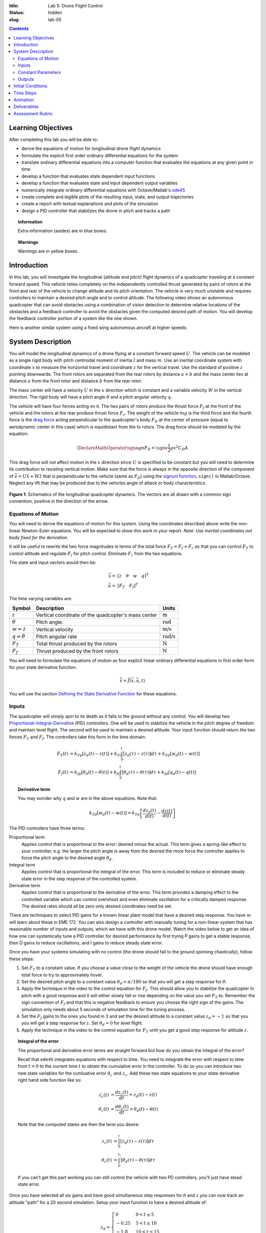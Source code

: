 :title: Lab 5: Drone Flight Control
:status: hidden
:slug: lab-05

.. contents::

Learning Objectives
===================

After completing this lab you will be able to:

- derive the equations of motion for longitudinal drone flight dynamics
- formulate the explicit first order ordinary differential equations for the
  system
- translate ordinary differential equations into a computer function that
  evaluates the equations at any given point in time
- develop a function that evaluates state dependent input functions
- develop a function that evaluates state and input dependent output variables
- numerically integrate ordinary differential equations with Octave/Matlab's
  ode45_
- create complete and legible plots of the resulting input, state, and output
  trajectories
- create a report with textual explanations and plots of the simulation
- design a PID controller that stabilizes the drone in pitch and tracks a path

.. _ode45: https://www.mathworks.com/help/matlab/ref/ode45.html

.. topic:: Information
   :class: alert alert-info

   Extra information (asides) are in blue boxes.

.. topic:: Warnings
   :class: alert alert-warning

   Warnings are in yellow boxes.

Introduction
============

In this lab, you will investigate the longitudinal (altitude and pitch) flight
dynamics of a quadcopter traveling at a constant forward speed. This vehicle
relies completely on the independently controlled thrust generated by pairs of
rotors at the front and rear of the vehicle to change altitude and its pitch
orientation. The vehicle is very much unstable and requires controllers to
maintain a desired pitch angle and to control altitude. The following video
shows an autonomous quadcopter that can avoid obstacles using a combination of
vision detection to determine relative locations of the obstacles and a
feedback controller to avoid the obstacles given the computed desired path of
motion. You will develop the feedback controller portion of a system like the
one shown.

.. raw:: html

   <iframe width="560" height="315"
   src="https://www.youtube.com/embed/BzykucxFddI" frameborder="0"
   allow="accelerometer; autoplay; encrypted-media; gyroscope;
   picture-in-picture" allowfullscreen></iframe>

Here is another similar system using a fixed wing autonomous aircraft at higher
speeds:

.. raw:: html

   <iframe width="560" height="315"
   src="https://www.youtube.com/embed/_qah8oIzCwk" frameborder="0"
   allow="accelerometer; autoplay; encrypted-media; gyroscope;
   picture-in-picture" allowfullscreen></iframe>

System Description
==================

You will model the longitudinal dynamics of a drone flying at a constant
forward speed :math:`U`. The vehicle can be modeled as a single rigid body with
pitch centroidal moment of inertia :math:`I` and mass :math:`m`. Use an
inertial coordinate system with coordinate :math:`x` to measure the horizontal
travel and coordinate :math:`z` for the vertical travel. Use the standard of
positive :math:`z` pointing downwards. The front rotors are separated from the
rear rotors by distance :math:`a + b` and the mass center lies at distance
:math:`a` from the front rotor and distance :math:`b` from the rear rotor.

The mass center will have a velocity :math:`U` in the :math:`x` direction which
is constant and a variable velocity :math:`W` in the vertical direction. The
rigid body will have a pitch angle :math:`\theta` and a pitch angular velocity
:math:`q`.

The vehicle will have four forces acting on it. The two pairs of rotors produce
the thrust force :math:`F_f` at the front of the vehicle and the rotors at the
rear produce thrust force :math:`F_r`. The weight of the vehicle :math:`mg` is
the third force and the fourth force is the `drag force`_ acting perpendicular
to the quadcopter's body :math:`F_D` at the center of pressure (equal to
aerodynamic center in this case) which is equidistant from the to rotors. The
drag force should be modeled by the equation:

.. math::

   \DeclareMathOperator{\sgn}{sgn}
   F_D = \sgn{v} \frac{1}{2} \rho v^2 C_D A

.. _drag force: https://en.wikipedia.org/wiki/Drag_(physics)

This drag force will not affect motion in the :math:`x` direction since
:math:`U` is specified to be constant but you will need to determine its
contribution to resisting vertical motion. Make sure that the force is always
in the opposite direction of the component of :math:`\bar{v} = U \hat{x} + W
\hat{z}` that is perpendicular to the vehicle (same as :math:`F_D`) using the
`signum function`_, ``sign()`` in Matlab/Octave. Neglect any lift that may be
produced due to the vehicles angle of attack or body characteristics.

.. _signum function: https://en.wikipedia.org/wiki/Sign_function

.. figure:: https://objects-us-east-1.dream.io/eme134/2020s/lab-05-fig-01.png
   :width: 600px
   :align: center

   **Figure 1**: Schematics of the longitudinal quadcopter dynamics. The
   vectors are all drawn with a common sign convention, positive in the
   direction of the arrow.

Equations of Motion
-------------------

You will need to derive the equations of motion for this system. Using the
coordinates described above write the non-linear Newton-Euler equations. You
will be expected to show this work in your report. *Note: Use inertial
coordinates not body fixed for the derivation.*

It will be useful to rewrite the two force magnitudes in terms of the total
force :math:`F_T = F_f + F_r` so that you can control :math:`F_T` to control
altitude and regulate :math:`F_f` for pitch control. Eliminate :math:`F_r` from
the two equations.

The state and input vectors would then be:

.. math::

   \bar{x} = & [z \quad \theta \quad w \quad q]^T \\
   \bar{u} = & [F_T \quad F_f]^T

The time varying variables are:

.. list-table::
   :class: table table-striped table-bordered
   :header-rows: 1

   * - Symbol
     - Description
     - Units
   * - :math:`z`
     - Vertical coordinate of the quadcopter's mass center
     - :math:`\textrm{m}`
   * - :math:`\theta`
     - Pitch angle.
     - :math:`\textrm{rad}`
   * - :math:`w=\dot{z}`
     - Vertical velocity
     - :math:`\textrm{m/s}`
   * - :math:`q=\dot{\theta}`
     - Pitch angular rate
     - :math:`\textrm{rad/s}`
   * - :math:`F_T`
     - Total thrust produced by the rotors
     - :math:`\textrm{N}`
   * - :math:`F_f`
     - Thrust produced by the front rotors
     - :math:`\textrm{N}`

You will need to formulate the equations of motion as four explicit linear
ordinary differential equations in first order form for your state derivative
function.

.. math::

   \dot{\bar{x}} = \bar{f}(\bar{x}, \bar{u}, t)

You will use the section `Defining the State Derivative Function
<https://moorepants.github.io/eme171/ode-integration-best-practices-with-octavematlab.html#defining-the-state-derivative-function>`_
for these equations.

Inputs
------

The quadcopter will simply spin to its death as it falls to the ground without
any control. You will develop two Proportional-Integral-Derivative_ (PID)
controllers. One will be used to stabilize the vehicle in the pitch degree of
freedom and maintain level flight. The second will be used to maintain a
desired altitude. Your input function should return the two forces :math:`F_T`
and :math:`F_f`. The controllers take this form in the time domain:

.. math::

   F_T(t) & = k_{Tp} \left[z_d(t) - z(t)\right] +
              k_{Ti} \int_0^t \left[z_d(\tau) - z(\tau)\right]d\tau +
              k_{Td} \left[w_d(t) - w(t)\right] \\
   F_f(t) & = k_{fp} \left[\theta_d(t) - \theta(t)\right] +
              k_{fi} \int_0^t \left[\theta_d(\tau) - \theta(\tau)\right]d\tau +
              k_{fd} \left[q_d(t) - q(t)\right]

.. topic:: Derivative term
   :class: alert alert-info

   You may wonder why :math:`q` and :math:`w` are in the above equations.  Note
   that:

   .. math::

      k_{Td} \left[w_d(t) - w(t)\right] =
      k_{Td} \left[\frac{dz_d(t)}{d(t)} - \frac{dz(t)}{d(t)}\right]

.. _Proportional-Integral-Derivative: https://en.wikipedia.org/wiki/PID_controller

The PID controllers have three terms:

Proportional term
   Applies control that is proportional to the error: desired minus the actual.
   This term gives a spring-like effect to your controller, e.g. the larger the
   pitch angle is away from the desired the more force the controller applies
   to force the pitch angle to the desired angle :math:`\theta_d`.
Integral term
   Applies control that is proportional the integral of the error. This term is
   included to reduce or eliminate steady state error in the step response of
   the controlled system.
Derivative term
   Applies control that is proportional to the derivative of the error. This
   term provides a damping effect to the controlled variable which can control
   overshoot and even eliminate oscillation for a critically damped response.
   The desired rates should all be zero only desired coordinates need be set.

There are techniques to select PID gains for a known linear plant model that
have a desired step response. You have or will learn about these in EME 172.
You can also design a controller with manually tuning for a non-linear system
that has reasonable number of inputs and outputs, which we have with this drone
model. Watch the video below to get an idea of how one can systemically tune a
PID controller for desired performance by first trying P gains to get a stable
response, then D gains to reduce oscillations, and I gains to reduce steady
state error.

.. raw:: html

   <iframe width="560" height="315"
   src="https://www.youtube.com/embed/uXnDwojRb1g" frameborder="0"
   allow="accelerometer; autoplay; encrypted-media; gyroscope;
   picture-in-picture" allowfullscreen></iframe>

Once you have your systems simulating with no control (the drone should fall to
the ground spinning chaotically), follow these steps:

1. Set :math:`F_T` to a constant value. If you choose a value close to the
   weight of the vehicle the drone should have enough total force to try to
   approximately hover.
2. Set the desired pitch angle to a constant value :math:`\theta_d = \pi/180`
   so that you will get a step response for :math:`\theta`.
3. Apply the technique in the video to the control equation for :math:`F_f`.
   This should allow you to stabilize the quadcopter in pitch with a good
   response and it will either slowly fall or rise depending on the value you
   set :math:`F_T` to. Remember the sign convention of :math:`F_f` and that
   this is negative feedback to ensure you choose the right sign of the gains.
   The simulation only needs about 5 seconds of simulation time for the tuning
   process.
4. Set the :math:`F_f` gains to the ones you found in 3 and set the desired
   altitude to a constant value :math:`z_d = -1` so that you you will get a
   step response for :math:`z`. Set :math:`\theta_d = 0` for level flight.
5. Apply the technique in the video to the control equation for :math:`F_T`
   until you get a good step response for altitude :math:`z`.

.. topic:: Integral of the error
   :class: alert alert-info

   The proportional and derivative error terms are straight forward but how do
   you obtain the integral of the error?

   Recall that ``ode45`` integrates equations with respect to time. You need to
   integrate the error with respect to time from :math:`t=0` to the current
   time :math:`t` to obtain the cumulative error in the controller. To do so
   you can introduce two new state variables for the cumluative error
   :math:`\theta_c` and :math:`z_c`. Add these two state equations to your
   state derivative right hand side function like so:

   .. math::

      \dot{z_c}(t) & = \frac{d z_c(t)}{dt} = z_d(t) - z(t) \\
      \dot{\theta_c}(t) & = \frac{d \theta_c(t)}{dt} = \theta_d(t) - \theta(t)

   Note that the computed states are then the term you desire:

   .. math::

      z_c(t) & = \int_0^{t} \left[ z_d(\tau) - z(\tau) \right] d\tau \\
      \theta_c(t) & = \int_0^{t_i} \left[ \theta_d(\tau) - \theta(\tau) \right] d\tau

   If you can't get this part working you can still control the vehicle with
   two PD controllers, you'll just have stead state error.

Once you have selected all six gains and have good simultaneous step responses
for :math:`\theta` and :math:`z` you can now track an altitude "path" for a 20
second simulation. Setup your input function to have a desired altitude of:

.. math::

   z_d =
   \begin{cases}
      0 & 0 < t \leq 5 \\
      -0.25 & 5 < t \leq 10 \\
      -1.8 & 10 < t \leq 15 \\
      -1.0 & 15 < t \leq 20
   \end{cases}

Simulate the controlled system for this input and plot all the requested output
variables.

.. topic:: Plotting with z positive downward
   :class: alert alert-info

   For the plots that include :math:`z` and :math:`w` on the plot's ordinate
   axis it is helpful to reverse the axis so the negative values are above the
   positive values. To do so you can use this code after you call ``plot()``::

      h = gca;  % gets a handle to the most recent axis
      set(h, 'YDir', 'reverse');  % reverses the ordinate

See `Time Varying Inputs
<https://moorepants.github.io/eme171/ode-integration-best-practices-with-octavematlab.html#time-varying-inputs>`_
for more information.

Constant Parameters
-------------------

The majority of the variables in the differential equations and input equations
above do not vary with time, i.e. they are constant. Below is a table with an
explanation of each variable, its value, and its units. Note that the units are
a self consistent set of SI base units.

.. list-table::
   :class: table table-striped table-bordered
   :header-rows: 1

   * - Symbol
     - Matlab variable
     - Description
     - Value
     - Units
   * - :math:`I`
     - ``I``
     - Centroidal pitch moment of inertia
     - Calculate the moment of inertia about a slender rod of mass :math:`m`
       and length :math:`a + b` about the mass center location. *Hint: Use the
       parallel axis thereom.*
     - :math:`\textrm{kg}\cdot\textrm{m}^2`
   * - :math:`a`
     - ``a``
     - Distance from front rotor to mass center
     - 0.1
     - :math:`\textrm{m}`
   * - :math:`b`
     - ``b``
     - Distance from rear rotor to mass center
     - 0.2
     - :math:`\textrm{m}`
   * - :math:`g`
     - ``g``
     - Acceleration due to gravity
     - 9.81
     - :math:`\textrm{m/s}^2`
   * - :math:`m`
     - ``m``
     - Mass of the quadcopter
     - 1.0
     - :math:`\textrm{kg}`
   * - :math:`U`
     - ``U``
     - Forward speed of the quadcopter
     - 15
     - :math:`\textrm{m/s}`
   * - :math:`\rho`
     - ``rho``
     - Density of air
     - 1.225
     - :math:`\textrm{kg}/m^s`
   * - :math:`A`
     - ``A``
     - Top view area of the quadcopter
     - Assume a square shape
     - :math:`\textrm{m}^2`
   * - :math:`C_D`
     - ``CD``
     - Drag coefficient
     - 0.1
     - Unitless
   * - :math:`k_{fp}`
     - ``kfp``
     - Front rotor force proportional control gain
     - Determined by you
     - :math:`\textrm{N/rad}`
   * - :math:`k_{fi}`
     - ``kfi``
     - Front rotor force integral control gain
     - Determined by you
     - :math:`\textrm{N/rad/s}`
   * - :math:`k_{fd}`
     - ``kfd``
     - Front rotor force derivative control gain
     - Determined by you
     - :math:`\textrm{Ns/rad}`
   * - :math:`k_{Tp}`
     - ``kTp``
     - Total rotor force proportional control gain
     - Determined by you
     - :math:`\textrm{N/rad}`
   * - :math:`k_{Ti}`
     - ``kTi``
     - Total rotor force integral control gain
     - Determined by you
     - :math:`\textrm{N/rad/s}`
   * - :math:`k_{Td}`
     - ``kTd``
     - Total rotor force derivative control gain
     - Determined by you
     - :math:`\textrm{Ns/rad}`

You will use the section `Integrating the Equations
<https://moorepants.github.io/eme171/ode-integration-best-practices-with-octavematlab.html#integrating-the-equations>`_
to for these values.

Outputs
-------

The output function should return all six of the state variables, the travel
distance :math:`x`, the two rotor forces :math:`F_f,F_r`, and the desired
altitude :math:`z_d`. Include these ten time varying variables in your
simulation plots. You will use the section `Outputs Other Than The States
<https://moorepants.github.io/eme171/ode-integration-best-practices-with-octavematlab.html#outputs-other-than-the-states>`_
to compute these values.

Initial Conditions
==================

For the simulations, set the initial conditions all to zero.

See `Integrating the Equations
<https://moorepants.github.io/eme171/ode-integration-best-practices-with-octavematlab.html#integrating-the-equations>`_
for how to set up the initial condition vector. Make sure that your initial
conditions are arranged in the same order as your state variables.

Time Steps
==========

Simulate the system for 20 seconds with time steps of 1/20th of a second for
all simulations.

Animation
=========

The following function |animate_drone|_ function will create an animation of
your drone flight simulation. You can use this to visualize the simulation and
assess the controller's performance.

.. code-include:: ../scripts/animate_drone.m
   :lexer: matlab

.. |animate_drone| replace:: ``animate_drone.m``
.. _animate_drone: {filename}/scripts/animate_drone.m

Deliverables
============

In your lab report, show your work for creating and evaluating the simulation
model. Include any calculations you had to do, for example those for state
equations, initial conditions, input equations, time parameters, and any other
parameters. Additionally, provide the indicated plots and answer the questions
below. Append a copy of your Matlab/Octave code to the end of the report. The
report should follow the `report template and guidelines
<{filename}/pages/report-template.rst>`_.

Submit a report as a single PDF file to Canvas by the due date that addresses
the following items:

1. Create a function defined in an m-file that evaluates the right hand side of
   the ODEs, i.e. evaluates the state derivatives. See `Defining the State
   Derivative Function`_ for an explanation.
2. Create one function defined in an m-file that calculates the two requested
   inputs: no control and with control. See `Time Varying Inputs`_ for an
   explanation.
3. Create a function defined in an m-file that calculates the requested
   outputs. See `Outputs Other Than the States`_  and `Outputs Involving State
   Derivatives`_ for an explanation.
4. Create a script in an m-file that utilizes the above functions to simulate
   system for the final path tracking simulation. This should setup the
   constants, integrate the dynamics equations, and plot each state, and output
   versus time. See `Integrating the Equations`_ for an explanation.
5. Derive the equations of motion of the system. Include your derivation in the
   report and the resulting equations.
6. Develop two PID feedback controllers using manual tuning. You should try to
   minimize steady state error, oscillations, the time constant, and overshoot
   in that order of importance for both the altitude tracking and the pitch
   stabilization. Show time history plots of the step responses for pitch and
   altitude using your final gain selection.
7. Present a single controlled simulation of the vehicle and explain the
   behaviors you observe in each of the ten output variables using knowledge
   and principles you have learned in the class.

.. _Outputs Involving State Derivatives: https://moorepants.github.io/eme171/ode-integration-best-practices-with-octavematlab.html#outputs-involving-state-derivatives

Assessment Rubric
=================

.. list-table:: Score will be between 30 and 100.
   :class: table table-striped table-bordered
   :header-rows: 1

   * - Topic
     - [10 pts] Exceeds expectations
     - [5 pts] Meets expectatoins
     - [0 pts] Does not meet expectations
   * - Functions
     - All Matlab/Octave functions are present and take correct inputs and
       produce the expected outputs.
     - Some of the functions are present and mostly take correct inputs and
       produce the expected outputs
     - No functions are present or not working at all.
   * - Main Script
     - Constant parameters only defined once in main script(s);
       Integration produces the correct state, input, and output trajectories;
       Good choices in number of time steps and resolution are chosen and
       justified; Intermediate calculations present and functioning.
     - Parameters are defined in multiple places; Integration produces some
       correct state, input, and output trajectories; Poor choices in number of
       time steps and resolution are chosen; Intermediate calculations mostly
       present and functioning.
     - Constants defined redundantly; Integration produces incorrect
       trajectories; Poor choices in time duration and steps; Intermediate
       calculations not present or functioning.
   * - Equations of Motion
     - Derviation of equations is presented and the correct nonlinear equations
       are shown.
     - Derviation of equations is presented and the nonlinear equations are
       mostly correct.
     - Derviation of equations is not present and the nonlinear equations are
       incorrect.
   * - Pitch Control
     - PID controller working that stabilizes the pitch angle during manuerving
       and has ideal control behavior in terms of steady state error,
       oscillations, time constant, and overshoot. Step response plots included
       that demonstrate this.
     - PID or PD controller working that stabilizes the pitch angle during
       manuerving and has moderately good control behavior in terms of steady
       state error, oscillations, time constant, and overshoot. Step response
       plots included that demonstrate this.
     - Pitch controller not present or functioning in any way. Step response
       plots not included.
   * - Altitude Tracking Control
     - PID controller working that stabilizes the pitch angle during manuerving
       and has ideal control behavior in terms of steady state error,
       oscillations, time constant, and overshoot. Step response plots included
       that demonstrate this.
     - PID or PD controller working that stabilizes the pitch angle during
       manuerving and has moderately good control behavior in terms of steady
       state error, oscillations, time constant, and overshoot. Step response
       plots included that demonstrate this.
     - Altitude controller not present or functioning in any way. Step response
       plots not included.
   * - Report and Code Formatting
     - All axes labeled with units, legible font sizes, informative captions;
       Functions are documented with docstrings which fully explain the inputs
       and outputs; Professional, very legible, quality writing; All report
       format requirements met
     - Some axes labeled with units, mostly legible font sizes,
       less-than-informative captions; Functions have docstrings but the inputs
       and outputs are not fully explained; Semi-professional, somewhat
       legible, writing needs improvement; Most report format requirements met
     - Axes do not have labels, legible font sizes, or informative captions;
       Functions do not have docstrings; Report is not professionally written
       and formatted; Report format requirements are not met
   * - Contributions
     - Clear that all team members have made equitable contributions.
     - Not clear that contributions were equitable and you need to improve
       balance of contributions.
     - No indication of equitable contributions.
